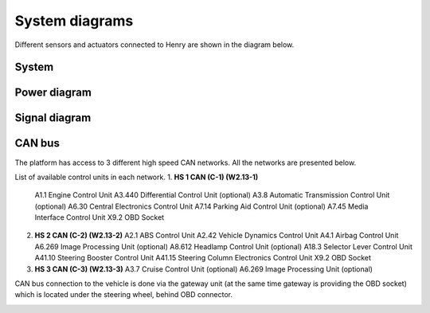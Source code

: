 System diagrams
==============

Different sensors and actuators connected to Henry are shown in the diagram below.

System
----------

.. image:: images/Henry_physical_connection_diagram_with_IPs.png
   :width: 1000
   :alt: System diagram of Henry

Power diagram
-------------

.. image:: images/Henry_power_diagram.png
   :width: 1000
   :alt: Power diagram of Henry

Signal diagram
-------------

.. image:: images/Henry_signal_diagram.png
   :width: 1000
   :alt: Signal diagram of Henry

CAN bus
-------
The platform has access to 3 different high speed CAN networks. All the networks are presented below.

.. image:: images/henry_can_connections.png
   :width: 1000
   :alt: CAN bus networks

List of available control units in each network. 
1. **HS 1 CAN (C-1) (W2.13-1)**
   A1.1 Engine Control Unit
   A3.440 Differential Control Unit (optional)
   A3.8 Automatic Transmission Control Unit (optional)
   A6.30 Central Electronics Control Unit
   A7.14 Parking Aid Control Unit (optional)
   A7.45 Media Interface Control Unit
   X9.2 OBD Socket 
2. **HS 2 CAN (C-2) (W2.13-2)**
   A2.1 ABS Control Unit
   A2.42 Vehicle Dynamics Control Unit
   A4.1 Airbag Control Unit
   A6.269 Image Processing Unit (optional)
   A8.612 Headlamp Control Unit (optional)
   A18.3 Selector Lever Control Unit 
   A41.10 Steering Booster Control Unit
   A41.15 Steering Column Electronics Control Unit
   X9.2 OBD Socket 
3. **HS 3 CAN (C-3) (W2.13-3)**
   A3.7 Cruise Control Unit (optional)
   A6.269 Image Processing Unit (optional)

CAN bus connection to the vehicle is done via the gateway unit (at the same time gateway is providing the OBD socket) which is located under the steering wheel, behind OBD connector.

.. image:: images/henry_gateway.png
   :width: 1000
   :alt: CAN bus diagram of Henry

